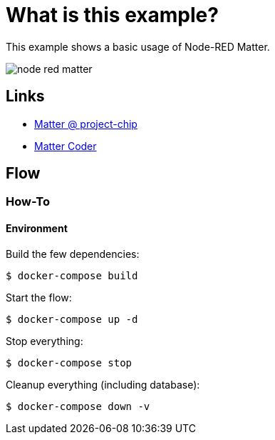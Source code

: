 = What is this example?
:hardbreaks:

This example shows a basic usage of Node-RED Matter.

image:node-red-matter.png[]

== Links

* link:https://project-chip.github.io/connectedhomeip-doc/index.html[Matter @ project-chip]
* link:https://mattercoder.com/[Matter Coder]

== Flow

=== How-To

==== Environment

Build the few dependencies:

    $ docker-compose build

Start the flow:

    $ docker-compose up -d

Stop everything:

    $ docker-compose stop

Cleanup everything (including database):

    $ docker-compose down -v
